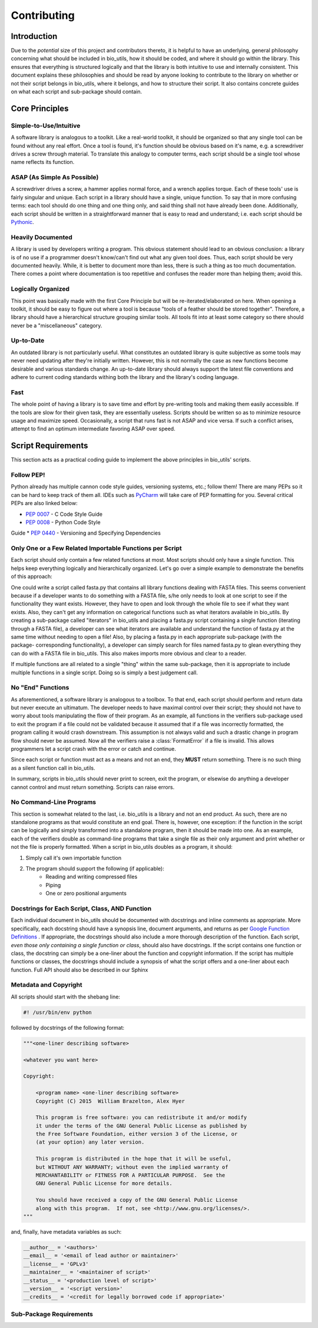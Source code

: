 ============
Contributing
============


Introduction
============

Due to the *potential* size of this project and contributors thereto, it is
helpful to have an underlying, general philosophy concerning what should be
included in bio_utils, how it should be coded, and where it should go within
the library. This ensures that everything is structured logically and that
the library is both intuitive to use and internally consistent. This document
explains these philosophies and should be read by anyone looking to contribute
to the library on whether or not their script belongs in bio_utils, where it
belongs, and how to structure their script. It also contains concrete guides
on what each script and sub-package should contain.


Core Principles
===============


Simple-to-Use/Intuitive
-----------------------

A software library is analogous to a toolkit. Like a real-world toolkit, it
should be organized so that any single tool can be found without any real
effort. Once a tool is found, it's function should be obvious based on it's
name, e.g. a screwdriver drives a screw through material. To translate this
analogy to computer terms, each script should be a single tool whose name
reflects its function.


ASAP (As Simple As Possible)
----------------------------

A screwdriver drives a screw, a hammer applies normal force, and a wrench
applies torque. Each of these tools' use is fairly singular and unique. Each
script in a library should have a single, unique function. To say that in more
confusing terms: each tool should do one thing and one thing only, and said
thing shall not have already been done. Additionally, each script should be
written in a straightforward manner that is easy to read and understand; i.e.
each script should be
`Pythonic <http://blog.startifact.com/posts/older/what-is-pythonic.html>`_.


Heavily Documented
------------------

A library is used by developers writing a program. This obvious statement
should lead to an obvious conclusion: a library is of no use if a programmer
doesn't know/can't find out what any given tool does. Thus, each script should
be very documented heavily. While, it is better to document more than less,
there is such a thing as too much documentation. There comes a point where
documentation is too repetitive and confuses the reader more than helping them;
avoid this.


Logically Organized
-------------------

This point was basically made with the first Core Principle but will be
re-iterated/elaborated on here. When opening a toolkit, it should be easy to
figure out where a tool is because "tools of a feather should be stored
together". Therefore, a library should have a hierarchical structure grouping
similar tools. All tools fit into at least some category so there should never
be a "miscellaneous" category.


Up-to-Date
----------

An outdated library is not particularly useful. What constitutes an outdated
library is quite subjective as some tools may never need updating after they're
initially written. However, this is not normally the case as new functions
become desirable and various standards change. An up-to-date library should
always support the latest file conventions and adhere to current coding
standards withing both the library and the library's coding language.


Fast
----

The whole point of having a library is to save time and effort by pre-writing
tools and making them easily accessible. If the tools are slow for their given
task, they are essentially useless. Scripts should be written so as to minimize
resource usage and maximize speed. Occasionally, a script that runs fast is not
ASAP and vice versa. If such a conflict arises, attempt to find an optimum
intermediate favoring ASAP over speed.


Script Requirements
===================

This section acts as a practical coding guide to implement the above principles
in bio_utils' scripts.


Follow PEP!
-----------

Python already has multiple cannon code style guides, versioning systems, etc.;
follow them! There are many PEPs so it can be hard to keep track of them all.
IDEs such as `PyCharm <https://www.jetbrains.com/pycharm/>`_ will take care of
PEP formatting for you. Several critical PEPs are also linked below:

* `PEP 0007 <https://www.python.org/dev/peps/pep-0007/>`_ - C Code Style Guide
* `PEP 0008 <https://www.python.org/dev/peps/pep-0008/>`_ - Python Code Style
Guide
* `PEP 0440 <https://www.python.org/dev/peps/pep-0440/>`_ - Versioning and
Specifying Dependencies


Only One or a Few Related Importable Functions per Script
---------------------------------------------------------

Each script should only contain a few related functions at most. Most scripts
should only have a single function. This helps keep everything logically and
hierarchically organized. Let's go over a simple example to demonstrate the
benefits of this approach:

One could write a script called fasta.py that contains all library functions
dealing with FASTA files. This seems convenient because if a developer wants
to do something with a FASTA file, s/he only needs to look at one script to see
if the functionality they want exists. However, they have to open and look
through the whole file to see if what they want exists. Also, they can't get
any information on categorical functions such as what iterators available in
bio_utils. By creating a sub-package called "iterators" in bio_utils and
placing a fasta.py script containing a single function (iterating through
a FASTA file), a developer can see what iterators are available and understand
the function of fasta.py at the same time without needing to open a file! Also,
by placing a fasta.py in each appropriate sub-package (with the package-
corresponding functionality), a developer can simply search for files named
fasta.py to glean everything they can do with a FASTA file in bio_utils.
This also makes imports more obvious and clear to a reader.

If multiple functions are all related to a single "thing" within the same
sub-package, then it is appropriate to include multiple functions in a single
script. Doing so is simply a best judgement call.


No "End" Functions
------------------

As aforementioned, a software library is analogous to a toolbox. To that end,
each script should perform and return data but never execute an ultimatum. The
developer needs to have maximal control over their script; they should not have
to worry about tools manipulating the flow of their program. As an example, all
functions in the verifiers sub-package used to exit the program if a file could
not be validated because it assumed that if a file was incorrectly formatted,
the program calling it would crash downstream. This assumption is not always
valid and such a drastic change in program flow should never be assumed. Now
all the verifiers raise a :class:`FormatError` if a file is invalid. This
allows programmers let a script crash with the error or catch and continue.

Since each script or function must act as a means and not an end, they **MUST**
return something. There is no such thing as a silent function call in
bio_utils.

In summary, scripts in bio_utils should never print to screen, exit the
program, or elsewise do anything a developer cannot control and must return
something. Scripts can raise errors.


No Command-Line Programs
------------------------

This section is somewhat related to the last, i.e. bio_utils is a library and
not an end product. As such, there are no standalone programs as that would
constitute an end goal. There is, however, one exception: if the function in
the script can be logically and simply transformed into a standalone program,
then it should be made into one. As an example, each of the verifiers double as
command-line programs that take a single file as their only argument and print
whether or not the file is properly formatted. When a script in bio_utils
doubles as a program, it should:

1. Simply call it's own importable function
2. The program should support the following (if applicable):
    * Reading and writing compressed files
    * Piping
    * One or zero positional arguments


Docstrings for Each Script, Class, AND Function
-----------------------------------------------

Each individual document in bio_utils should be documented with docstrings and
inline comments as appropriate. More specifically, each docstring should have
a synopsis line, document arguments, and returns as per
`Google Function Definitions <https://google.github.io/styleguide/pyguide.html?showone=Comments#Comments>`_
. If appropriate, the docstrings should also include a more thorough
description of the function. Each script, *even those only containing a single
function or class*, should also have docstrings. If the script contains one
function or class, the docstring can simply be a one-liner about the function
and copyright information. If the script has multiple functions or classes, the
docstrings should include a synopsis of what the script offers and a one-liner
about each function. Full API should also be described in our Sphinx


Metadata and Copyright
----------------------

All scripts should start with the shebang line:

.. code-block:: python

    #! /usr/bin/env python

followed by docstrings of the following format:

.. code-block:: python

    """<one-liner describing software>

    <whatever you want here>

    Copyright:

        <program name> <one-liner describing software>
        Copyright (C) 2015  William Brazelton, Alex Hyer

        This program is free software: you can redistribute it and/or modify
        it under the terms of the GNU General Public License as published by
        the Free Software Foundation, either version 3 of the License, or
        (at your option) any later version.

        This program is distributed in the hope that it will be useful,
        but WITHOUT ANY WARRANTY; without even the implied warranty of
        MERCHANTABILITY or FITNESS FOR A PARTICULAR PURPOSE.  See the
        GNU General Public License for more details.

        You should have received a copy of the GNU General Public License
        along with this program.  If not, see <http://www.gnu.org/licenses/>.
    """

and, finally, have metadata variables as such:

.. code-block:: python

    __author__ = '<authors>'
    __email__ = '<email of lead author or maintainer>'
    __license__ = 'GPLv3'
    __maintainer__ = '<maintainer of script>'
    __status__ = '<production level of script>'
    __version__ = '<script version>'
    __credits__ = '<credit for legally borrowed code if appropriate>'


Sub-Package Requirements
------------------------
